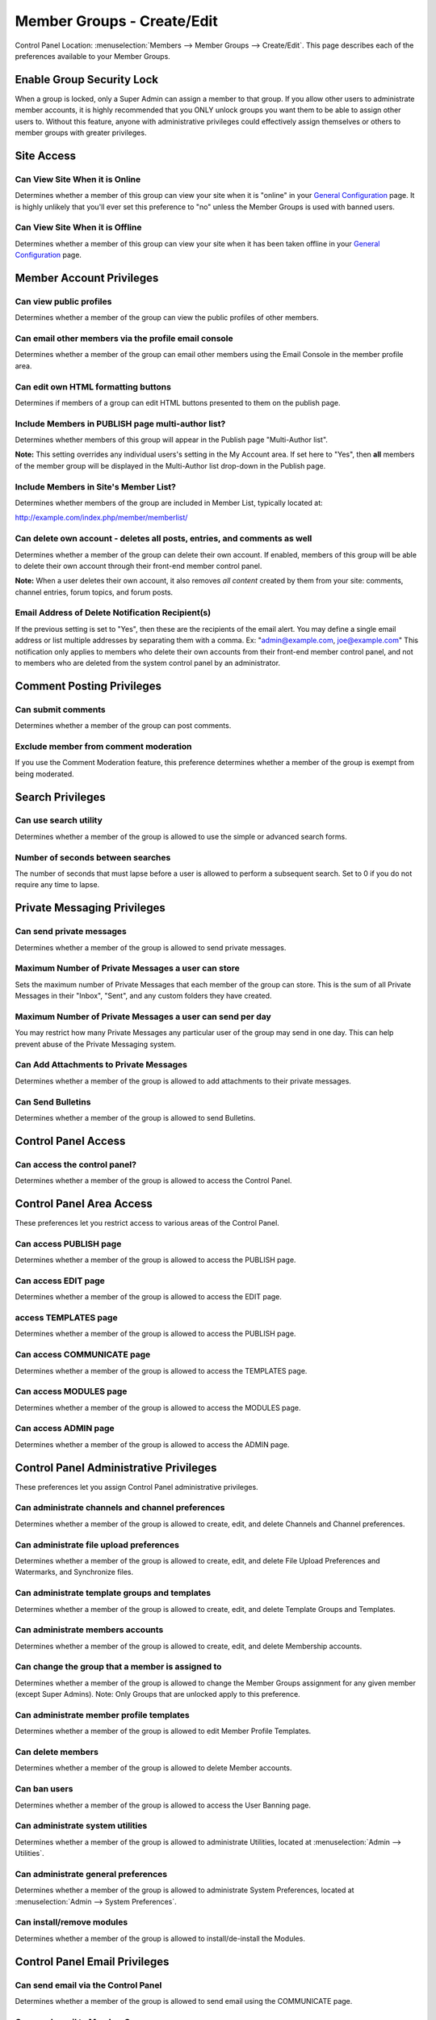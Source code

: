 Member Groups - Create/Edit
===========================

Control Panel Location: :menuselection:`Members --> Member Groups -->
Create/Edit`. This page describes each of the preferences available to
your Member Groups.

Enable Group Security Lock
--------------------------

When a group is locked, only a Super Admin can assign a member to that
group. If you allow other users to administrate member accounts, it is
highly recommended that you ONLY unlock groups you want them to be able
to assign other users to. Without this feature, anyone with
administrative privileges could effectively assign themselves or others
to member groups with greater privileges.

Site Access
-----------

Can View Site When it is Online
~~~~~~~~~~~~~~~~~~~~~~~~~~~~~~~

Determines whether a member of this group can view your site when it is
"online" in your `General
Configuration <../admin/general_configuration.html>`_ page.
It is highly unlikely that you'll ever set this preference to "no"
unless the Member Groups is used with banned users.

Can View Site When it is Offline
~~~~~~~~~~~~~~~~~~~~~~~~~~~~~~~~

Determines whether a member of this group can view your site when it has
been taken offline in your `General
Configuration <../admin/general_configuration.html>`_ page.

Member Account Privileges
-------------------------

Can view public profiles
~~~~~~~~~~~~~~~~~~~~~~~~

Determines whether a member of the group can view the public profiles of
other members.

Can email other members via the profile email console
~~~~~~~~~~~~~~~~~~~~~~~~~~~~~~~~~~~~~~~~~~~~~~~~~~~~~

Determines whether a member of the group can email other members using
the Email Console in the member profile area.

Can edit own HTML formatting buttons
~~~~~~~~~~~~~~~~~~~~~~~~~~~~~~~~~~~~

Determines if members of a group can edit HTML buttons presented to them
on the publish page.

Include Members in PUBLISH page multi-author list?
~~~~~~~~~~~~~~~~~~~~~~~~~~~~~~~~~~~~~~~~~~~~~~~~~~

Determines whether members of this group will appear in the Publish page
"Multi-Author list".

**Note:** This setting overrides any individual users's setting in the
My Account area. If set here to "Yes", then **all** members of the
member group will be displayed in the Multi-Author list drop-down in the
Publish page.

Include Members in Site's Member List?
~~~~~~~~~~~~~~~~~~~~~~~~~~~~~~~~~~~~~~

Determines whether members of the group are included in Member List,
typically located at:

http://example.com/index.php/member/memberlist/

Can delete own account - deletes all posts, entries, and comments as well
~~~~~~~~~~~~~~~~~~~~~~~~~~~~~~~~~~~~~~~~~~~~~~~~~~~~~~~~~~~~~~~~~~~~~~~~~

Determines whether a member of the group can delete their own account.
If enabled, members of this group will be able to delete their own
account through their front-end member control panel.

**Note:** When a user deletes their own account, it also removes *all
content* created by them from your site: comments, channel entries,
forum topics, and forum posts.

Email Address of Delete Notification Recipient(s)
~~~~~~~~~~~~~~~~~~~~~~~~~~~~~~~~~~~~~~~~~~~~~~~~~

If the previous setting is set to "Yes", then these are the recipients
of the email alert. You may define a single email address or list
multiple addresses by separating them with a comma. Ex:
"admin@example.com, joe@example.com" This notification only applies to
members who delete their own accounts from their front-end member
control panel, and not to members who are deleted from the system
control panel by an administrator.

Comment Posting Privileges
--------------------------

Can submit comments
~~~~~~~~~~~~~~~~~~~

Determines whether a member of the group can post comments.

Exclude member from comment moderation
~~~~~~~~~~~~~~~~~~~~~~~~~~~~~~~~~~~~~~

If you use the Comment Moderation feature, this preference determines
whether a member of the group is exempt from being moderated.

Search Privileges
-----------------

Can use search utility
~~~~~~~~~~~~~~~~~~~~~~

Determines whether a member of the group is allowed to use the simple or
advanced search forms.

Number of seconds between searches
~~~~~~~~~~~~~~~~~~~~~~~~~~~~~~~~~~

The number of seconds that must lapse before a user is allowed to
perform a subsequent search. Set to 0 if you do not require any time to
lapse.

Private Messaging Privileges
----------------------------

Can send private messages
~~~~~~~~~~~~~~~~~~~~~~~~~

Determines whether a member of the group is allowed to send private
messages.

Maximum Number of Private Messages a user can store
~~~~~~~~~~~~~~~~~~~~~~~~~~~~~~~~~~~~~~~~~~~~~~~~~~~

Sets the maximum number of Private Messages that each member of the
group can store. This is the sum of all Private Messages in their
"Inbox", "Sent", and any custom folders they have created.

Maximum Number of Private Messages a user can send per day
~~~~~~~~~~~~~~~~~~~~~~~~~~~~~~~~~~~~~~~~~~~~~~~~~~~~~~~~~~

You may restrict how many Private Messages any particular user of the
group may send in one day. This can help prevent abuse of the Private
Messaging system.

Can Add Attachments to Private Messages
~~~~~~~~~~~~~~~~~~~~~~~~~~~~~~~~~~~~~~~

Determines whether a member of the group is allowed to add attachments
to their private messages.

Can Send Bulletins
~~~~~~~~~~~~~~~~~~

Determines whether a member of the group is allowed to send Bulletins.

Control Panel Access
--------------------

Can access the control panel?
~~~~~~~~~~~~~~~~~~~~~~~~~~~~~

Determines whether a member of the group is allowed to access the
Control Panel.

Control Panel Area Access
-------------------------

These preferences let you restrict access to various areas of the
Control Panel.

Can access PUBLISH page
~~~~~~~~~~~~~~~~~~~~~~~

Determines whether a member of the group is allowed to access the
PUBLISH page.

Can access EDIT page
~~~~~~~~~~~~~~~~~~~~

Determines whether a member of the group is allowed to access the EDIT
page.

access TEMPLATES page
~~~~~~~~~~~~~~~~~~~~~

Determines whether a member of the group is allowed to access the
PUBLISH page.

Can access COMMUNICATE page
~~~~~~~~~~~~~~~~~~~~~~~~~~~

Determines whether a member of the group is allowed to access the
TEMPLATES page.

Can access MODULES page
~~~~~~~~~~~~~~~~~~~~~~~

Determines whether a member of the group is allowed to access the
MODULES page.

Can access ADMIN page
~~~~~~~~~~~~~~~~~~~~~

Determines whether a member of the group is allowed to access the ADMIN
page.

Control Panel Administrative Privileges
---------------------------------------

These preferences let you assign Control Panel administrative
privileges.

Can administrate channels and channel preferences
~~~~~~~~~~~~~~~~~~~~~~~~~~~~~~~~~~~~~~~~~~~~~~~~~

Determines whether a member of the group is allowed to create, edit, and
delete Channels and Channel preferences.

Can administrate file upload preferences
~~~~~~~~~~~~~~~~~~~~~~~~~~~~~~~~~~~~~~~~

Determines whether a member of the group is allowed to create, edit, and
delete File Upload Preferences and Watermarks, and Synchronize files.

Can administrate template groups and templates
~~~~~~~~~~~~~~~~~~~~~~~~~~~~~~~~~~~~~~~~~~~~~~

Determines whether a member of the group is allowed to create, edit, and
delete Template Groups and Templates.

Can administrate members accounts
~~~~~~~~~~~~~~~~~~~~~~~~~~~~~~~~~

Determines whether a member of the group is allowed to create, edit, and
delete Membership accounts.

Can change the group that a member is assigned to
~~~~~~~~~~~~~~~~~~~~~~~~~~~~~~~~~~~~~~~~~~~~~~~~~

Determines whether a member of the group is allowed to change the Member
Groups assignment for any given member (except Super Admins). Note: Only
Groups that are unlocked apply to this preference.

Can administrate member profile templates
~~~~~~~~~~~~~~~~~~~~~~~~~~~~~~~~~~~~~~~~~

Determines whether a member of the group is allowed to edit Member
Profile Templates.

Can delete members
~~~~~~~~~~~~~~~~~~

Determines whether a member of the group is allowed to delete Member
accounts.

Can ban users
~~~~~~~~~~~~~

Determines whether a member of the group is allowed to access the User
Banning page.

Can administrate system utilities
~~~~~~~~~~~~~~~~~~~~~~~~~~~~~~~~~

Determines whether a member of the group is allowed to administrate
Utilities, located at :menuselection:`Admin --> Utilities`.

Can administrate general preferences
~~~~~~~~~~~~~~~~~~~~~~~~~~~~~~~~~~~~

Determines whether a member of the group is allowed to administrate
System Preferences, located at :menuselection:`Admin --> System Preferences`.

Can install/remove modules
~~~~~~~~~~~~~~~~~~~~~~~~~~

Determines whether a member of the group is allowed to
install/de-install the Modules.

Control Panel Email Privileges
------------------------------

Can send email via the Control Panel
~~~~~~~~~~~~~~~~~~~~~~~~~~~~~~~~~~~~

Determines whether a member of the group is allowed to send email using
the COMMUNICATE page.

Can send email to Member Groups
~~~~~~~~~~~~~~~~~~~~~~~~~~~~~~~

Determines whether a member of the group is allowed to send email to
entire Member Groups using the COMMUNICATE page.

Can send email to Mailing List
~~~~~~~~~~~~~~~~~~~~~~~~~~~~~~

Determines whether a member of the group is allowed to send email to a
Mailing List using the COMMUNICATE page.

Can view/send cached email
~~~~~~~~~~~~~~~~~~~~~~~~~~

Determines whether a member of the group is allowed to see previously
sent email messages as well as re-send them.

Channel Posting and Editing Privileges
--------------------------------------

These preferences determine the privileges a user has with regard to
creating, editing, and deleting channel entries via the control panel.

Can view channel entries authored by others
~~~~~~~~~~~~~~~~~~~~~~~~~~~~~~~~~~~~~~~~~~~

Determines whether a member of the group is allowed to **view** channel
entries that have been authored by someone else. Note: One entries
within channels assigned to the user (see below) apply.

Can delete their own channel entries
~~~~~~~~~~~~~~~~~~~~~~~~~~~~~~~~~~~~

Determines whether a member of the group is allowed to **delete** their
own channel entries. Note: One entries within channels assigned to the
user (see below) apply.

Can edit entries authored by others
~~~~~~~~~~~~~~~~~~~~~~~~~~~~~~~~~~~

Determines whether a member of the group is allowed to **edit** channel
entries that have been authored by someone else. If this is set to yes
then members of this group will also be able to *view channel entries
authored by others* regardless of that permission's setting. Note: One
entries within channels assigned to the user (see below) apply.

Can delete channel entries authored by others
~~~~~~~~~~~~~~~~~~~~~~~~~~~~~~~~~~~~~~~~~~~~~

Determines whether a member of the group is allowed to **delete**
channel entries that have been authored by someone else. Note: One
entries within channels assigned to the user (see below) apply.

Can change the author name when posting channel entries
~~~~~~~~~~~~~~~~~~~~~~~~~~~~~~~~~~~~~~~~~~~~~~~~~~~~~~~

Determines whether a member of the group is allowed to change the author
name when posting or editing entries. Note: One entries within channels
assigned to the user (see below) apply.

Can edit and add new categories
~~~~~~~~~~~~~~~~~~~~~~~~~~~~~~~

Determines whether a member of the group is allowed to **add** new
categories from the publish page.

Can delete categories
~~~~~~~~~~~~~~~~~~~~~

Determines whether a member of the group is allowed to **delete**
categories from the publish page.

Channel Assignment
------------------

This area will show a list of all the channels in the system. You may
assign a channel or combinations of channels to the group. Only
channel(s) that are assigned to the group are included in the Channel
Posting and Editing Privileges above.

Comment Administration Privileges
---------------------------------

Can Moderate Comments
~~~~~~~~~~~~~~~~~~~~~

Determines whether a member of the group is allowed to **moderate
comments** via the control panel.

Can view comments in channel entries authored by others
~~~~~~~~~~~~~~~~~~~~~~~~~~~~~~~~~~~~~~~~~~~~~~~~~~~~~~~

Determines whether a member of the group is allowed to **view comments**
via the control panel for channel entries authored by someone else.

Can edit comments in their own channel entries
~~~~~~~~~~~~~~~~~~~~~~~~~~~~~~~~~~~~~~~~~~~~~~

Determines whether a member of the group is allowed to **view comments**
via the control panel for their own channel entries.

Can delete comments in their own channel entries
~~~~~~~~~~~~~~~~~~~~~~~~~~~~~~~~~~~~~~~~~~~~~~~~

Determines whether a member of the group is allowed to **delete
comments** for their own channel entries.

Can edit comments in ANY channel entries
~~~~~~~~~~~~~~~~~~~~~~~~~~~~~~~~~~~~~~~~

Determines whether a member of the group is allowed to **edit comments**
for channel entries authored by someone else.

Can delete comments in ANY channel entries
~~~~~~~~~~~~~~~~~~~~~~~~~~~~~~~~~~~~~~~~~~

Determines whether a member of the group is allowed to **delete
comments** for channel entries authored by someone else.

Template Editing Privileges
---------------------------

Similar to the Channel Assignment area above, this area will show a list
of all the **Template Groups** in the system. You may assign a template
group or combinations of them to the member group. Only Template
Group(s) that are assigned to the member group are allowed to be
accessed and members will have add/edit/delete privileges in those
template groups.

Module Access Privileges
------------------------

Individual Modules can be assigned to the group, allowing its control
panel (if it has one) to be accessed.

